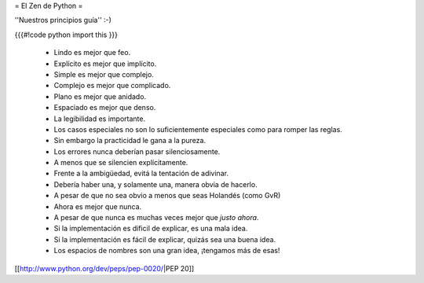 = El Zen de Python =

''Nuestros principios guía'' :-)

{{{#!code python
import this
}}}

 * Lindo es mejor que feo.
 * Explícito es mejor que implícito.
 * Simple es mejor que complejo.
 * Complejo es mejor que complicado.
 * Plano es mejor que anidado.
 * Espaciado es mejor que denso.
 * La legibilidad es importante.
 * Los casos especiales no son lo suficientemente especiales como para romper las reglas.
 * Sin embargo la practicidad le gana a la pureza.
 * Los errores nunca deberían pasar silenciosamente.
 * A menos que se silencien explícitamente.
 * Frente a la ambigüedad, evitá la tentación de adivinar.
 * Debería haber una, y solamente una, manera obvia de hacerlo.
 * A pesar de que no sea obvio a menos que seas Holandés (como GvR)
 * Ahora es mejor que nunca.
 * A pesar de que nunca es muchas veces mejor que *justo ahora*.
 * Si la implementación es dificil de explicar, es una mala idea.
 * Si la implementación es fácil de explicar, quizás sea una buena idea.
 * Los espacios de nombres son una gran idea, ¡tengamos más de esas!
 
[[http://www.python.org/dev/peps/pep-0020/|PEP 20]]

